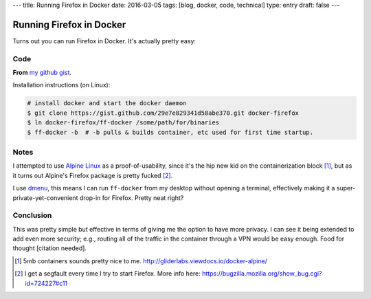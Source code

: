 ---
title: Running Firefox in Docker
date: 2016-03-05
tags: [blog, docker, code, technical]
type: entry
draft: false
---

Running Firefox in Docker
=========================

Turns out you can run Firefox in Docker. It's actually pretty easy:

Code
----

**From** `my github gist`_.

.. raw:: html

    <script src="https://gist.github.com/ElijahCaine/29e7e829341d58abe370.js"></script>

Installation instructions (on Linux):

.. code:: text

    # install docker and start the docker daemon
    $ git clone https://gist.github.com/29e7e829341d58abe370.git docker-firefox
    $ ln docker-firefox/ff-docker /some/path/for/binaries
    $ ff-docker -b  # -b pulls & builds container, etc used for first time startup.

Notes
-----

I attempted to use `Alpine Linux`_ as a proof-of-usability, since it's the hip
new kid on the containerization block [1]_, but as it turns out Alpine's
Firefox package is pretty fucked [2]_.

I use `dmenu`_, this means I can run ``ff-docker`` from my desktop without
opening a terminal, effectively making it a super-private-yet-convenient
drop-in for Firefox.  Pretty neat right?

Conclusion
----------

This was pretty simple but effective in terms of giving me the option to have
more privacy. I can see it being extended to add even more security; e.g.,
routing all of the traffic in the container through a VPN would be easy enough.
Food for thought [citation needed].

.. [1] 5mb containers sounds pretty nice to me.
    http://gliderlabs.viewdocs.io/docker-alpine/ 

.. [2] I get a segfault every time I try to start Firefox. More info here:
    https://bugzilla.mozilla.org/show_bug.cgi?id=724227#c11

.. _my github gist: https://gist.github.com/ElijahCaine/29e7e829341d58abe370

.. _Alpine Linux: http://alpinelinux.org/

.. _dmenu: https://wiki.archlinux.org/index.php/Dmenu
